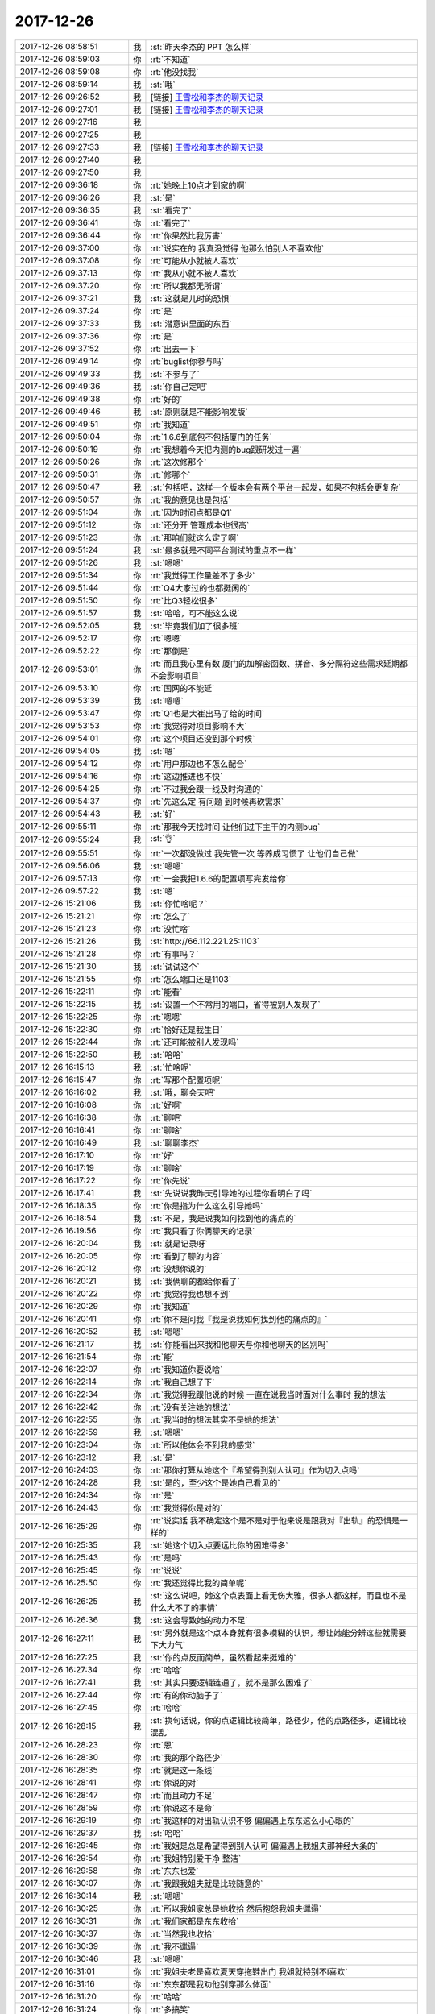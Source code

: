 2017-12-26
-------------

.. list-table::
   :widths: 25, 1, 60

   * - 2017-12-26 08:58:51
     - 我
     - :st:`昨天李杰的 PPT 怎么样`
   * - 2017-12-26 08:59:03
     - 你
     - :rt:`不知道`
   * - 2017-12-26 08:59:08
     - 你
     - :rt:`他没找我`
   * - 2017-12-26 08:59:14
     - 我
     - :st:`哦`
   * - 2017-12-26 09:26:52
     - 我
     - [链接] `王雪松和李杰的聊天记录 <https://support.weixin.qq.com/cgi-bin/mmsupport-bin/readtemplate?t=page/favorite_record__w_unsupport>`_
   * - 2017-12-26 09:27:01
     - 我
     - [链接] `王雪松和李杰的聊天记录 <https://support.weixin.qq.com/cgi-bin/mmsupport-bin/readtemplate?t=page/favorite_record__w_unsupport>`_
   * - 2017-12-26 09:27:16
     - 我
     - .. image:: images/195661.jpg
          :width: 100px
   * - 2017-12-26 09:27:25
     - 我
     - .. image:: images/195662.jpg
          :width: 100px
   * - 2017-12-26 09:27:33
     - 我
     - [链接] `王雪松和李杰的聊天记录 <https://support.weixin.qq.com/cgi-bin/mmsupport-bin/readtemplate?t=page/favorite_record__w_unsupport>`_
   * - 2017-12-26 09:27:40
     - 我
     - .. image:: images/195664.jpg
          :width: 100px
   * - 2017-12-26 09:27:50
     - 我
     - .. image:: images/195665.jpg
          :width: 100px
   * - 2017-12-26 09:36:18
     - 你
     - :rt:`她晚上10点才到家的啊`
   * - 2017-12-26 09:36:26
     - 我
     - :st:`是`
   * - 2017-12-26 09:36:35
     - 我
     - :st:`看完了`
   * - 2017-12-26 09:36:41
     - 你
     - :rt:`看完了`
   * - 2017-12-26 09:36:44
     - 你
     - :rt:`你果然比我厉害`
   * - 2017-12-26 09:37:00
     - 你
     - :rt:`说实在的 我真没觉得 他那么怕别人不喜欢他`
   * - 2017-12-26 09:37:08
     - 你
     - :rt:`可能从小就被人喜欢`
   * - 2017-12-26 09:37:13
     - 你
     - :rt:`我从小就不被人喜欢`
   * - 2017-12-26 09:37:20
     - 你
     - :rt:`所以我都无所谓`
   * - 2017-12-26 09:37:21
     - 我
     - :st:`这就是儿时的恐惧`
   * - 2017-12-26 09:37:24
     - 你
     - :rt:`是`
   * - 2017-12-26 09:37:33
     - 我
     - :st:`潜意识里面的东西`
   * - 2017-12-26 09:37:36
     - 你
     - :rt:`是`
   * - 2017-12-26 09:37:52
     - 你
     - :rt:`出去一下`
   * - 2017-12-26 09:49:14
     - 你
     - :rt:`buglist你参与吗`
   * - 2017-12-26 09:49:33
     - 我
     - :st:`不参与了`
   * - 2017-12-26 09:49:36
     - 我
     - :st:`你自己定吧`
   * - 2017-12-26 09:49:38
     - 你
     - :rt:`好的`
   * - 2017-12-26 09:49:46
     - 我
     - :st:`原则就是不能影响发版`
   * - 2017-12-26 09:49:51
     - 你
     - :rt:`我知道`
   * - 2017-12-26 09:50:04
     - 你
     - :rt:`1.6.6到底包不包括厦门的任务`
   * - 2017-12-26 09:50:19
     - 你
     - :rt:`我想着今天把内测的bug跟研发过一遍`
   * - 2017-12-26 09:50:26
     - 你
     - :rt:`这次修那个`
   * - 2017-12-26 09:50:31
     - 你
     - :rt:`修哪个`
   * - 2017-12-26 09:50:47
     - 我
     - :st:`包括吧，这样一个版本会有两个平台一起发，如果不包括会更复杂`
   * - 2017-12-26 09:50:57
     - 你
     - :rt:`我的意见也是包括`
   * - 2017-12-26 09:51:04
     - 你
     - :rt:`因为时间点都是Q1`
   * - 2017-12-26 09:51:12
     - 你
     - :rt:`还分开 管理成本也很高`
   * - 2017-12-26 09:51:23
     - 你
     - :rt:`那咱们就这么定了啊`
   * - 2017-12-26 09:51:24
     - 我
     - :st:`最多就是不同平台测试的重点不一样`
   * - 2017-12-26 09:51:26
     - 我
     - :st:`嗯嗯`
   * - 2017-12-26 09:51:34
     - 你
     - :rt:`我觉得工作量差不了多少`
   * - 2017-12-26 09:51:44
     - 你
     - :rt:`Q4大家过的也都挺闲的`
   * - 2017-12-26 09:51:50
     - 你
     - :rt:`比Q3轻松很多`
   * - 2017-12-26 09:51:57
     - 我
     - :st:`哈哈，可不能这么说`
   * - 2017-12-26 09:52:05
     - 我
     - :st:`毕竟我们加了很多班`
   * - 2017-12-26 09:52:17
     - 你
     - :rt:`嗯嗯`
   * - 2017-12-26 09:52:22
     - 你
     - :rt:`那倒是`
   * - 2017-12-26 09:53:01
     - 你
     - :rt:`而且我心里有数 厦门的加解密函数、拼音、多分隔符这些需求延期都不会影响项目`
   * - 2017-12-26 09:53:10
     - 你
     - :rt:`国网的不能延`
   * - 2017-12-26 09:53:39
     - 我
     - :st:`嗯嗯`
   * - 2017-12-26 09:53:47
     - 你
     - :rt:`Q1也是大崔出马了给的时间`
   * - 2017-12-26 09:53:53
     - 你
     - :rt:`我觉得对项目影响不大`
   * - 2017-12-26 09:54:01
     - 你
     - :rt:`这个项目还没到那个时候`
   * - 2017-12-26 09:54:05
     - 我
     - :st:`嗯`
   * - 2017-12-26 09:54:12
     - 你
     - :rt:`用户那边也不怎么配合`
   * - 2017-12-26 09:54:16
     - 你
     - :rt:`这边推进也不快`
   * - 2017-12-26 09:54:25
     - 你
     - :rt:`不过我会跟一线及时沟通的`
   * - 2017-12-26 09:54:37
     - 你
     - :rt:`先这么定 有问题 到时候再砍需求`
   * - 2017-12-26 09:54:43
     - 我
     - :st:`好`
   * - 2017-12-26 09:55:11
     - 你
     - :rt:`那我今天找时间 让他们过下主干的内测bug`
   * - 2017-12-26 09:55:24
     - 我
     - :st:`👌`
   * - 2017-12-26 09:55:51
     - 你
     - :rt:`一次都没做过 我先管一次 等养成习惯了 让他们自己做`
   * - 2017-12-26 09:56:06
     - 我
     - :st:`嗯嗯`
   * - 2017-12-26 09:57:13
     - 你
     - :rt:`一会我把1.6.6的配置项写完发给你`
   * - 2017-12-26 09:57:22
     - 我
     - :st:`嗯`
   * - 2017-12-26 15:21:06
     - 我
     - :st:`你忙啥呢？`
   * - 2017-12-26 15:21:21
     - 你
     - :rt:`怎么了`
   * - 2017-12-26 15:21:23
     - 你
     - :rt:`没忙啥`
   * - 2017-12-26 15:21:26
     - 我
     - :st:`http://66.112.221.25:1103`
   * - 2017-12-26 15:21:28
     - 你
     - :rt:`有事吗？`
   * - 2017-12-26 15:21:30
     - 我
     - :st:`试试这个`
   * - 2017-12-26 15:21:55
     - 你
     - :rt:`怎么端口还是1103`
   * - 2017-12-26 15:22:11
     - 你
     - :rt:`能看`
   * - 2017-12-26 15:22:15
     - 我
     - :st:`设置一个不常用的端口，省得被别人发现了`
   * - 2017-12-26 15:22:25
     - 你
     - :rt:`嗯嗯`
   * - 2017-12-26 15:22:30
     - 你
     - :rt:`恰好还是我生日`
   * - 2017-12-26 15:22:44
     - 你
     - :rt:`还可能被别人发现吗`
   * - 2017-12-26 15:22:50
     - 我
     - :st:`哈哈`
   * - 2017-12-26 16:15:13
     - 我
     - :st:`忙啥呢`
   * - 2017-12-26 16:15:47
     - 你
     - :rt:`写那个配置项呢`
   * - 2017-12-26 16:16:02
     - 我
     - :st:`哦，聊会天吧`
   * - 2017-12-26 16:16:08
     - 你
     - :rt:`好啊`
   * - 2017-12-26 16:16:38
     - 你
     - :rt:`聊吧`
   * - 2017-12-26 16:16:41
     - 你
     - :rt:`聊啥`
   * - 2017-12-26 16:16:49
     - 我
     - :st:`聊聊李杰`
   * - 2017-12-26 16:17:10
     - 你
     - :rt:`好`
   * - 2017-12-26 16:17:19
     - 你
     - :rt:`聊啥`
   * - 2017-12-26 16:17:22
     - 你
     - :rt:`你先说`
   * - 2017-12-26 16:17:41
     - 我
     - :st:`先说说我昨天引导她的过程你看明白了吗`
   * - 2017-12-26 16:18:35
     - 你
     - :rt:`你是指为什么这么引导她吗`
   * - 2017-12-26 16:18:54
     - 我
     - :st:`不是，我是说我如何找到他的痛点的`
   * - 2017-12-26 16:19:56
     - 你
     - :rt:`我只看了你俩聊天的记录`
   * - 2017-12-26 16:20:04
     - 我
     - :st:`就是记录呀`
   * - 2017-12-26 16:20:05
     - 你
     - :rt:`看到了聊的内容`
   * - 2017-12-26 16:20:12
     - 你
     - :rt:`没想你说的`
   * - 2017-12-26 16:20:21
     - 我
     - :st:`我俩聊的都给你看了`
   * - 2017-12-26 16:20:22
     - 你
     - :rt:`我觉得我也想不到`
   * - 2017-12-26 16:20:29
     - 你
     - :rt:`我知道`
   * - 2017-12-26 16:20:41
     - 你
     - :rt:`你不是问我『我是说我如何找到他的痛点的』`
   * - 2017-12-26 16:20:52
     - 我
     - :st:`嗯嗯`
   * - 2017-12-26 16:21:17
     - 我
     - :st:`你能看出来我和他聊天与你和他聊天的区别吗`
   * - 2017-12-26 16:21:54
     - 你
     - :rt:`能`
   * - 2017-12-26 16:22:07
     - 你
     - :rt:`我知道你要说啥`
   * - 2017-12-26 16:22:14
     - 你
     - :rt:`我自己想了下`
   * - 2017-12-26 16:22:34
     - 你
     - :rt:`我觉得我跟他说的时候 一直在说我当时面对什么事时 我的想法`
   * - 2017-12-26 16:22:42
     - 你
     - :rt:`没有关注她的想法`
   * - 2017-12-26 16:22:55
     - 你
     - :rt:`我当时的想法其实不是她的想法`
   * - 2017-12-26 16:22:59
     - 我
     - :st:`嗯嗯`
   * - 2017-12-26 16:23:04
     - 你
     - :rt:`所以他体会不到我的感觉`
   * - 2017-12-26 16:23:12
     - 我
     - :st:`是`
   * - 2017-12-26 16:24:03
     - 你
     - :rt:`那你打算从她这个『希望得到别人认可』作为切入点吗`
   * - 2017-12-26 16:24:28
     - 我
     - :st:`是的，至少这个是她自己看见的`
   * - 2017-12-26 16:24:34
     - 你
     - :rt:`是`
   * - 2017-12-26 16:24:43
     - 你
     - :rt:`我觉得你是对的`
   * - 2017-12-26 16:25:29
     - 你
     - :rt:`说实话 我不确定这个是不是对于他来说是跟我对『出轨』的恐惧是一样的`
   * - 2017-12-26 16:25:35
     - 我
     - :st:`她这个切入点要远比你的困难得多`
   * - 2017-12-26 16:25:43
     - 你
     - :rt:`是吗`
   * - 2017-12-26 16:25:45
     - 你
     - :rt:`说说`
   * - 2017-12-26 16:25:50
     - 你
     - :rt:`我还觉得比我的简单呢`
   * - 2017-12-26 16:26:25
     - 我
     - :st:`这么说吧，她这个点表面上看无伤大雅，很多人都这样，而且也不是什么大不了的事情`
   * - 2017-12-26 16:26:36
     - 我
     - :st:`这会导致她的动力不足`
   * - 2017-12-26 16:27:11
     - 我
     - :st:`另外就是这个点本身就有很多模糊的认识，想让她能分辨这些就需要下大力气`
   * - 2017-12-26 16:27:25
     - 我
     - :st:`你的点反而简单，虽然看起来挺难的`
   * - 2017-12-26 16:27:34
     - 你
     - :rt:`哈哈`
   * - 2017-12-26 16:27:41
     - 我
     - :st:`其实只要逻辑链通了，就不是那么困难了`
   * - 2017-12-26 16:27:44
     - 你
     - :rt:`有的你动脑子了`
   * - 2017-12-26 16:27:45
     - 你
     - :rt:`哈哈`
   * - 2017-12-26 16:28:15
     - 我
     - :st:`换句话说，你的点逻辑比较简单，路径少，他的点路径多，逻辑比较混乱`
   * - 2017-12-26 16:28:23
     - 你
     - :rt:`恩`
   * - 2017-12-26 16:28:30
     - 你
     - :rt:`我的那个路径少`
   * - 2017-12-26 16:28:35
     - 你
     - :rt:`就是这一条线`
   * - 2017-12-26 16:28:41
     - 你
     - :rt:`你说的对`
   * - 2017-12-26 16:28:47
     - 你
     - :rt:`而且动力不足`
   * - 2017-12-26 16:28:59
     - 你
     - :rt:`你说这不是命`
   * - 2017-12-26 16:29:19
     - 你
     - :rt:`我这样的对出轨认识不够 偏偏遇上东东这么小心眼的`
   * - 2017-12-26 16:29:37
     - 我
     - :st:`哈哈`
   * - 2017-12-26 16:29:45
     - 你
     - :rt:`我姐是总是希望得到别人认可 偏偏遇上我姐夫那神经大条的`
   * - 2017-12-26 16:29:54
     - 你
     - :rt:`我姐特别爱干净 整洁`
   * - 2017-12-26 16:29:58
     - 你
     - :rt:`东东也爱`
   * - 2017-12-26 16:30:07
     - 你
     - :rt:`我跟我姐夫就是比较随意的`
   * - 2017-12-26 16:30:14
     - 我
     - :st:`嗯嗯`
   * - 2017-12-26 16:30:25
     - 你
     - :rt:`所以我姐家总是她收拾 然后抱怨我姐夫邋遢`
   * - 2017-12-26 16:30:31
     - 你
     - :rt:`我们家都是东东收拾`
   * - 2017-12-26 16:30:37
     - 你
     - :rt:`当然我也收拾`
   * - 2017-12-26 16:30:39
     - 你
     - :rt:`我不邋遢`
   * - 2017-12-26 16:30:46
     - 我
     - :st:`嗯嗯`
   * - 2017-12-26 16:31:01
     - 你
     - :rt:`我姐夫老是喜欢夏天穿拖鞋出门  我姐就特别不i喜欢`
   * - 2017-12-26 16:31:16
     - 你
     - :rt:`东东都是我劝他别穿那么体面`
   * - 2017-12-26 16:31:20
     - 你
     - :rt:`哈哈`
   * - 2017-12-26 16:31:24
     - 你
     - :rt:`多搞笑`
   * - 2017-12-26 16:31:26
     - 我
     - :st:`哈哈`
   * - 2017-12-26 16:32:01
     - 你
     - :rt:`不过现在我姐和我姐夫的事 在我们这已经很多不是事了`
   * - 2017-12-26 16:32:10
     - 你
     - :rt:`我姐现在变得特别爱唠叨`
   * - 2017-12-26 16:32:15
     - 你
     - :rt:`整天唠叨我姐夫`
   * - 2017-12-26 16:32:16
     - 我
     - :st:`哦`
   * - 2017-12-26 16:32:21
     - 你
     - :rt:`我姐夫都说她`
   * - 2017-12-26 16:32:45
     - 你
     - :rt:`所以我觉得李杰要是再得不到救赎 只会越来越遭`
   * - 2017-12-26 16:32:51
     - 你
     - :rt:`我觉得我姐夫挺好的`
   * - 2017-12-26 16:32:55
     - 我
     - :st:`嗯嗯`
   * - 2017-12-26 16:33:23
     - 你
     - :rt:`而且我觉得 她已经有那种怨妇的眉目了`
   * - 2017-12-26 16:33:31
     - 你
     - :rt:`只是自己不自知`
   * - 2017-12-26 16:33:44
     - 你
     - :rt:`你没发现 从我这次回来 跟你说李杰说的比较多吗`
   * - 2017-12-26 16:33:45
     - 我
     - :st:`是`
   * - 2017-12-26 16:33:50
     - 我
     - :st:`发现了`
   * - 2017-12-26 16:34:03
     - 你
     - :rt:`可能是我自己成长了 看到以前没看到的`
   * - 2017-12-26 16:34:14
     - 你
     - :rt:`也可能是李杰越来越不行了`
   * - 2017-12-26 16:34:19
     - 你
     - :rt:`我分不清`
   * - 2017-12-26 16:34:28
     - 我
     - :st:`都有`
   * - 2017-12-26 16:34:32
     - 你
     - :rt:`但是我特别特别希望你能帮下她`
   * - 2017-12-26 16:34:38
     - 我
     - :st:`嗯嗯`
   * - 2017-12-26 16:34:45
     - 我
     - :st:`我一定会帮她的`
   * - 2017-12-26 16:34:58
     - 我
     - :st:`你看见他昨天说的，其实他也是非常羡慕你的`
   * - 2017-12-26 16:35:04
     - 你
     - :rt:`是`
   * - 2017-12-26 16:35:06
     - 我
     - :st:`而且从小就是这样`
   * - 2017-12-26 16:35:12
     - 你
     - :rt:`那倒不是`
   * - 2017-12-26 16:35:16
     - 你
     - :rt:`小的时候不是`
   * - 2017-12-26 16:35:20
     - 我
     - :st:`对他来说学习好并不是快乐的`
   * - 2017-12-26 16:35:31
     - 我
     - :st:`学习好只是手段`
   * - 2017-12-26 16:36:05
     - 我
     - :st:`你关注的是他学习好，大家都夸他，他关注的是你独立性强`
   * - 2017-12-26 16:37:05
     - 你
     - :rt:`对他来说学习好并不是快乐的--可是对我来说学习不好我也不快乐啊`
   * - 2017-12-26 16:37:16
     - 我
     - :st:`不矛盾呀`
   * - 2017-12-26 16:37:42
     - 我
     - :st:`我的意思是你们都没有关注到自己的优势，只看见自己的缺点了`
   * - 2017-12-26 16:38:09
     - 你
     - :rt:`en`
   * - 2017-12-26 16:39:18
     - 你
     - :rt:`我的意思是他没有从小羡慕我`
   * - 2017-12-26 16:39:30
     - 我
     - :st:`哈哈`
   * - 2017-12-26 16:40:48
     - 你
     - :rt:`怎么不说了`
   * - 2017-12-26 16:40:51
     - 你
     - :rt:`接着说啊`
   * - 2017-12-26 16:40:55
     - 我
     - :st:`等你说呢`
   * - 2017-12-26 16:41:49
     - 你
     - :rt:`到我说了吗？[偷笑]`
   * - 2017-12-26 16:41:50
     - 我
     - :st:`其实你们羡慕不羡慕并不重要`
   * - 2017-12-26 16:41:58
     - 你
     - :rt:`对`
   * - 2017-12-26 16:42:01
     - 我
     - :st:`重要的是你要想想这是为啥`
   * - 2017-12-26 16:42:05
     - 你
     - :rt:`关键是从小都没做自己`
   * - 2017-12-26 16:42:15
     - 你
     - :rt:`没有自我啊`
   * - 2017-12-26 16:42:17
     - 我
     - :st:`对`
   * - 2017-12-26 16:42:22
     - 我
     - :st:`为啥没有自我`
   * - 2017-12-26 16:42:46
     - 你
     - :rt:`被教育的`
   * - 2017-12-26 16:42:55
     - 我
     - :st:`哈哈`
   * - 2017-12-26 16:42:56
     - 你
     - :rt:`再说深了就是本能`
   * - 2017-12-26 16:43:20
     - 你
     - :rt:`趋利避害啊`
   * - 2017-12-26 16:43:29
     - 你
     - :rt:`是不是`
   * - 2017-12-26 16:43:32
     - 我
     - :st:`不是`
   * - 2017-12-26 16:43:40
     - 你
     - :rt:`那是什么`
   * - 2017-12-26 16:43:48
     - 我
     - :st:`你这么说，说明你根本就没有想明白`
   * - 2017-12-26 16:43:54
     - 你
     - :rt:`那你说`
   * - 2017-12-26 16:44:00
     - 我
     - :st:`只是拿我教给的这些知识堆砌`
   * - 2017-12-26 16:44:08
     - 你
     - :rt:`没有啊`
   * - 2017-12-26 16:44:12
     - 你
     - :rt:`我何必堆砌呢`
   * - 2017-12-26 16:44:25
     - 我
     - :st:`那你说说，趋利避害和没有自我有什么关系呢`
   * - 2017-12-26 16:45:06
     - 你
     - :rt:`很简单啊 小时候被教育要听话 听话就不挨打 就会招人喜欢 为了不挨打就听话了`
   * - 2017-12-26 16:45:16
     - 你
     - :rt:`不挨打不就是趋利避害么`
   * - 2017-12-26 16:45:50
     - 你
     - :rt:`为了不挨打听话 但是做听话的事 其实本身并不喜欢`
   * - 2017-12-26 16:46:09
     - 你
     - :rt:`慢慢的就不关注自己的快乐了`
   * - 2017-12-26 16:46:17
     - 我
     - :st:`但是这个不是本质呀`
   * - 2017-12-26 16:46:24
     - 我
     - :st:`或者说不是道呀`
   * - 2017-12-26 16:46:39
     - 我
     - :st:`你说的这个，它的道还是教育`
   * - 2017-12-26 16:46:46
     - 你
     - :rt:`你不是问我为啥没有自我么`
   * - 2017-12-26 16:46:53
     - 我
     - :st:`挨打只是手段`
   * - 2017-12-26 16:47:09
     - 我
     - :st:`对呀`
   * - 2017-12-26 16:47:23
     - 你
     - :rt:`你是说恐惧吗`
   * - 2017-12-26 16:47:27
     - 你
     - :rt:`我晕`
   * - 2017-12-26 16:47:30
     - 我
     - :st:`可以这么说`
   * - 2017-12-26 16:47:31
     - 你
     - :rt:`怎么这样`
   * - 2017-12-26 16:47:41
     - 你
     - :rt:`那你说吧`
   * - 2017-12-26 16:47:43
     - 你
     - :rt:`为啥`
   * - 2017-12-26 16:47:57
     - 我
     - :st:`就是统治成本呀`
   * - 2017-12-26 16:48:09
     - 我
     - :st:`没有自我的人统治成本低`
   * - 2017-12-26 16:48:15
     - 你
     - :rt:`恩`
   * - 2017-12-26 16:48:46
     - 我
     - :st:`这是一种不自觉的行为，因为大家都这么做`
   * - 2017-12-26 16:48:57
     - 我
     - :st:`最后形成的一种环境就是这样`
   * - 2017-12-26 16:49:02
     - 你
     - :rt:`这个问题 我就没有get到你问得角度`
   * - 2017-12-26 16:49:06
     - 你
     - :rt:`你接着说吧`
   * - 2017-12-26 16:49:10
     - 你
     - :rt:`我听着呢`
   * - 2017-12-26 16:49:37
     - 你
     - :rt:`这样统治成本低 让人失去自我 还会让人失去创造性`
   * - 2017-12-26 16:49:49
     - 你
     - :rt:`也会让社会失去秩序`
   * - 2017-12-26 16:49:50
     - 我
     - :st:`最后个体被群体裹攘着前进`
   * - 2017-12-26 16:49:57
     - 我
     - :st:`嗯嗯`
   * - 2017-12-26 16:50:16
     - 你
     - :rt:`泯然众人矣`
   * - 2017-12-26 16:50:27
     - 我
     - :st:`其实在上个世纪一次大战以后就有人讨论过这个问题`
   * - 2017-12-26 16:50:38
     - 我
     - :st:`当时是第一次工业革命以后`
   * - 2017-12-26 16:50:54
     - 我
     - :st:`人从土地的奴隶变成了机器的奴隶`
   * - 2017-12-26 16:51:13
     - 我
     - :st:`当时很多人都在思考，最后会不会变成机器指挥人类`
   * - 2017-12-26 16:51:24
     - 你
     - :rt:`和现在一样 AI`
   * - 2017-12-26 16:51:32
     - 我
     - :st:`也因此诞生了很多的文学作品`
   * - 2017-12-26 16:51:36
     - 你
     - :rt:`哦`
   * - 2017-12-26 16:51:38
     - 你
     - :rt:`是吧`
   * - 2017-12-26 16:51:51
     - 我
     - :st:`卓别林的摩登时代就是巅峰之作`
   * - 2017-12-26 16:51:57
     - 你
     - :rt:`嗯嗯`
   * - 2017-12-26 16:52:05
     - 你
     - :rt:`你一说我就想起卓别林了`
   * - 2017-12-26 16:52:15
     - 你
     - :rt:`事实证明并没有对吗`
   * - 2017-12-26 16:52:25
     - 我
     - :st:`但是到二战以后这种思潮就少了`
   * - 2017-12-26 16:52:35
     - 我
     - :st:`很多人认为是时代进步了`
   * - 2017-12-26 16:52:44
     - 我
     - :st:`其实不是，是人更自由了而已`
   * - 2017-12-26 16:53:01
     - 你
     - :rt:`嗯嗯`
   * - 2017-12-26 16:53:10
     - 我
     - :st:`由于自动化程度的提高，人有更多的自由时间可以支配`
   * - 2017-12-26 16:53:16
     - 你
     - :rt:`对的`
   * - 2017-12-26 16:53:21
     - 我
     - :st:`有了更多的娱乐`
   * - 2017-12-26 16:53:24
     - 你
     - :rt:`恩`
   * - 2017-12-26 16:53:33
     - 你
     - :rt:`人的认知也都提高了`
   * - 2017-12-26 16:53:37
     - 你
     - :rt:`普遍`
   * - 2017-12-26 16:53:43
     - 我
     - :st:`同时在社会上也有相应的自由的思潮`
   * - 2017-12-26 16:53:59
     - 你
     - :rt:`嬉皮士`
   * - 2017-12-26 16:54:02
     - 我
     - :st:`当时颓废的一代和性解放就是代表`
   * - 2017-12-26 16:54:04
     - 我
     - :st:`没错`
   * - 2017-12-26 16:54:07
     - 你
     - :rt:`嗯嗯`
   * - 2017-12-26 16:54:26
     - 我
     - :st:`这批人是真正引领了人性的解放`
   * - 2017-12-26 16:54:44
     - 我
     - :st:`使大多数人的自由达到了以前从未有过的高度`
   * - 2017-12-26 16:55:06
     - 我
     - :st:`以前这种自由只是在少数的贵族中间才享有`
   * - 2017-12-26 16:55:13
     - 我
     - :st:`现在大多数人都可以享有`
   * - 2017-12-26 16:55:17
     - 你
     - :rt:`你说人的自由跟社会的经济基础有关吗`
   * - 2017-12-26 16:55:34
     - 我
     - :st:`不过同时，当时的社会确实比较乱`
   * - 2017-12-26 16:55:39
     - 我
     - :st:`当然有关系了`
   * - 2017-12-26 16:55:43
     - 你
     - :rt:`恩`
   * - 2017-12-26 16:56:05
     - 你
     - :rt:`人首先得从繁重的体力劳动中解放出来`
   * - 2017-12-26 16:56:11
     - 我
     - :st:`没错`
   * - 2017-12-26 16:56:13
     - 你
     - :rt:`才有时间思考自由的事`
   * - 2017-12-26 16:56:19
     - 你
     - :rt:`你接着说吧`
   * - 2017-12-26 16:56:45
     - 你
     - :rt:`所以贵族和平民的差距 在坏的社会体质下会变得越来越大`
   * - 2017-12-26 16:56:55
     - 我
     - :st:`是的`
   * - 2017-12-26 16:57:02
     - 你
     - :rt:`我是不是打断你了`
   * - 2017-12-26 16:57:05
     - 我
     - :st:`没有`
   * - 2017-12-26 16:57:20
     - 我
     - :st:`你了解西欧贵族的历史吗`
   * - 2017-12-26 16:57:25
     - 你
     - :rt:`不了解`
   * - 2017-12-26 16:57:37
     - 我
     - :st:`你看过多少欧洲的名著`
   * - 2017-12-26 16:57:43
     - 你
     - :rt:`没看过`
   * - 2017-12-26 16:58:07
     - 你
     - :rt:`傲慢与偏见算吗`
   * - 2017-12-26 16:58:21
     - 你
     - :rt:`应该算`
   * - 2017-12-26 16:58:25
     - 我
     - :st:`嗯嗯，还有吗`
   * - 2017-12-26 16:58:30
     - 你
     - :rt:`没了`
   * - 2017-12-26 16:58:47
     - 我
     - :st:`你谈谈你对这本书的理解`
   * - 2017-12-26 16:59:36
     - 你
     - :rt:`我看的电影`
   * - 2017-12-26 16:59:42
     - 你
     - :rt:`但是理解还是有的`
   * - 2017-12-26 17:00:27
     - 你
     - :rt:`电影里有很多讲述历史背景的事`
   * - 2017-12-26 17:00:35
     - 我
     - :st:`嗯`
   * - 2017-12-26 17:00:50
     - 你
     - :rt:`比如他爸爸5个女儿 没有儿子 他爸爸死后财产要有他表哥继承`
   * - 2017-12-26 17:01:21
     - 你
     - :rt:`再比如女孩到一定岁数还没嫁出去会被看成特别特别侮辱家门的事`
   * - 2017-12-26 17:01:29
     - 我
     - :st:`嗯嗯`
   * - 2017-12-26 17:01:55
     - 你
     - :rt:`再比如没结婚的女生跟男人跑了 整个家族都会变得很不幸`
   * - 2017-12-26 17:02:07
     - 你
     - :rt:`还有女生要学钢琴 画画`
   * - 2017-12-26 17:02:21
     - 我
     - :st:`嗯`
   * - 2017-12-26 17:02:42
     - 你
     - :rt:`以及女士优先`
   * - 2017-12-26 17:02:44
     - 你
     - :rt:`等等`
   * - 2017-12-26 17:02:55
     - 你
     - :rt:`这些来自社会道德的束缚`
   * - 2017-12-26 17:03:01
     - 我
     - :st:`这本书的中心是想说明什么呢`
   * - 2017-12-26 17:03:13
     - 你
     - :rt:`你听我说完`
   * - 2017-12-26 17:03:21
     - 我
     - :st:`嗯`
   * - 2017-12-26 17:03:38
     - 你
     - :rt:`很明显伊丽莎白就不是受社会道德约束的人 她不受任何人的绑架`
   * - 2017-12-26 17:03:46
     - 你
     - :rt:`只做自己喜欢的事`
   * - 2017-12-26 17:03:53
     - 你
     - :rt:`也不惧怕挑战权贵`
   * - 2017-12-26 17:04:39
     - 你
     - :rt:`这个是比较吸引我的啊`
   * - 2017-12-26 17:04:45
     - 我
     - :st:`嗯嗯`
   * - 2017-12-26 17:05:51
     - 你
     - :rt:`剧情就是达西的傲慢伤害了伊丽莎白的大姐 从而让她对达西产生偏见 拒绝他的求婚`
   * - 2017-12-26 17:05:59
     - 我
     - :st:`嗯嗯`
   * - 2017-12-26 17:06:49
     - 你
     - :rt:`我觉得这些情爱之外还是伊丽莎白勇于追求自我 不随波逐流的精神才是作者高明之处吧`
   * - 2017-12-26 17:07:05
     - 我
     - :st:`嗯`
   * - 2017-12-26 17:07:08
     - 你
     - :rt:`以隐喻的方式歌颂人性自由`
   * - 2017-12-26 17:07:13
     - 我
     - :st:`没错`
   * - 2017-12-26 17:07:16
     - 你
     - :rt:`没了`
   * - 2017-12-26 17:07:38
     - 你
     - :rt:`其实林黛玉也有这方面的潜质`
   * - 2017-12-26 17:07:46
     - 我
     - :st:`是的`
   * - 2017-12-26 17:08:11
     - 你
     - :rt:`就是这些文学巨著 之所以称之为名著 肯定不是咬文嚼字`
   * - 2017-12-26 17:08:47
     - 你
     - :rt:`一定是在那个时代 透过一些事 看到了当时别人看不到的东西`
   * - 2017-12-26 17:09:06
     - 你
     - :rt:`所以才会被后世人评为名著`
   * - 2017-12-26 17:09:11
     - 你
     - :rt:`这是我想的啊`
   * - 2017-12-26 17:09:18
     - 你
     - :rt:`不一定对`
   * - 2017-12-26 17:09:23
     - 你
     - :rt:`本来我看的书就少`
   * - 2017-12-26 17:09:35
     - 我
     - :st:`嗯嗯`
   * - 2017-12-26 17:09:44
     - 你
     - :rt:`我所完了`
   * - 2017-12-26 17:09:46
     - 你
     - :rt:`说`
   * - 2017-12-26 17:09:59
     - 你
     - :rt:`你再『嗯嗯』我就不理你了`
   * - 2017-12-26 17:10:07
     - 你
     - :rt:`你是不是不想听我说了`
   * - 2017-12-26 17:10:08
     - 我
     - :st:`哈哈`
   * - 2017-12-26 17:10:18
     - 我
     - :st:`你说的都对，我都无话可说了`
   * - 2017-12-26 17:10:42
     - 你
     - :rt:`没有纠正的么`
   * - 2017-12-26 17:10:47
     - 我
     - :st:`这部书的核心就是女性的独立和平等`
   * - 2017-12-26 17:10:58
     - 你
     - :rt:`傲慢与偏见我看过很多遍`
   * - 2017-12-26 17:11:02
     - 你
     - :rt:`嗯嗯`
   * - 2017-12-26 17:11:12
     - 我
     - :st:`他通过几个不同的婚姻和爱情衬托了女主的独立`
   * - 2017-12-26 17:11:19
     - 你
     - :rt:`嗯嗯`
   * - 2017-12-26 17:11:21
     - 你
     - :rt:`是`
   * - 2017-12-26 17:11:34
     - 你
     - :rt:`她也算是自由人`
   * - 2017-12-26 17:11:39
     - 我
     - :st:`对`
   * - 2017-12-26 17:11:42
     - 你
     - :rt:`我们刚说到哪了`
   * - 2017-12-26 17:12:01
     - 我
     - :st:`像这种对自由的追求，在很多名著中都有体现`
   * - 2017-12-26 17:12:08
     - 你
     - :rt:`是`
   * - 2017-12-26 17:12:46
     - 我
     - :st:`而且最有意思的是，贵族层的自由其实比我们想象的要大得多`
   * - 2017-12-26 17:12:56
     - 你
     - :rt:`是`
   * - 2017-12-26 17:13:28
     - 你
     - :rt:`其实他们的心也被自己创建的统治所束缚`
   * - 2017-12-26 17:13:40
     - 你
     - :rt:`所以皇家没有感情都是仇恨`
   * - 2017-12-26 17:13:45
     - 我
     - :st:`嗯嗯`
   * - 2017-12-26 17:14:15
     - 你
     - :rt:`这就是他们以降低统治成本来构建社会的报应`
   * - 2017-12-26 17:14:41
     - 我
     - :st:`你说的很对`
   * - 2017-12-26 17:15:09
     - 我
     - :st:`当一种统治方式成型以后，反过来也会禁锢统治者`
   * - 2017-12-26 17:15:29
     - 我
     - :st:`最终所有的人都在其中，都变成了制度的奴隶`
   * - 2017-12-26 17:15:52
     - 你
     - :rt:`是`
   * - 2017-12-26 17:16:12
     - 你
     - :rt:`你看 无序的社会 一定是低成本统治构建的`
   * - 2017-12-26 17:16:18
     - 我
     - :st:`是`
   * - 2017-12-26 17:16:27
     - 你
     - :rt:`社会低层无序 上层也是无序的`
   * - 2017-12-26 17:16:46
     - 你
     - :rt:`否则哪还有那么多九子夺嫡的故事`
   * - 2017-12-26 17:16:51
     - 我
     - :st:`是`
   * - 2017-12-26 17:17:09
     - 你
     - :rt:`亲兄弟都杀  父子也杀 连动物都不如`
   * - 2017-12-26 17:17:20
     - 你
     - :rt:`兽性都没有了 何谈人性`
   * - 2017-12-26 17:17:39
     - 我
     - :st:`没错`
   * - 2017-12-26 17:17:50
     - 你
     - :rt:`这也说明了统治者的无能`
   * - 2017-12-26 17:18:10
     - 我
     - :st:`不是统治者无能，是他们无法突破统治规则了`
   * - 2017-12-26 17:18:24
     - 我
     - :st:`本身他们也成了规则的牺牲品`
   * - 2017-12-26 17:18:53
     - 你
     - :rt:`是`
   * - 2017-12-26 17:55:54
     - 我
     - :st:`你今天几点走`
   * - 2017-12-26 17:56:04
     - 你
     - :rt:`7点吧 不知道呢`